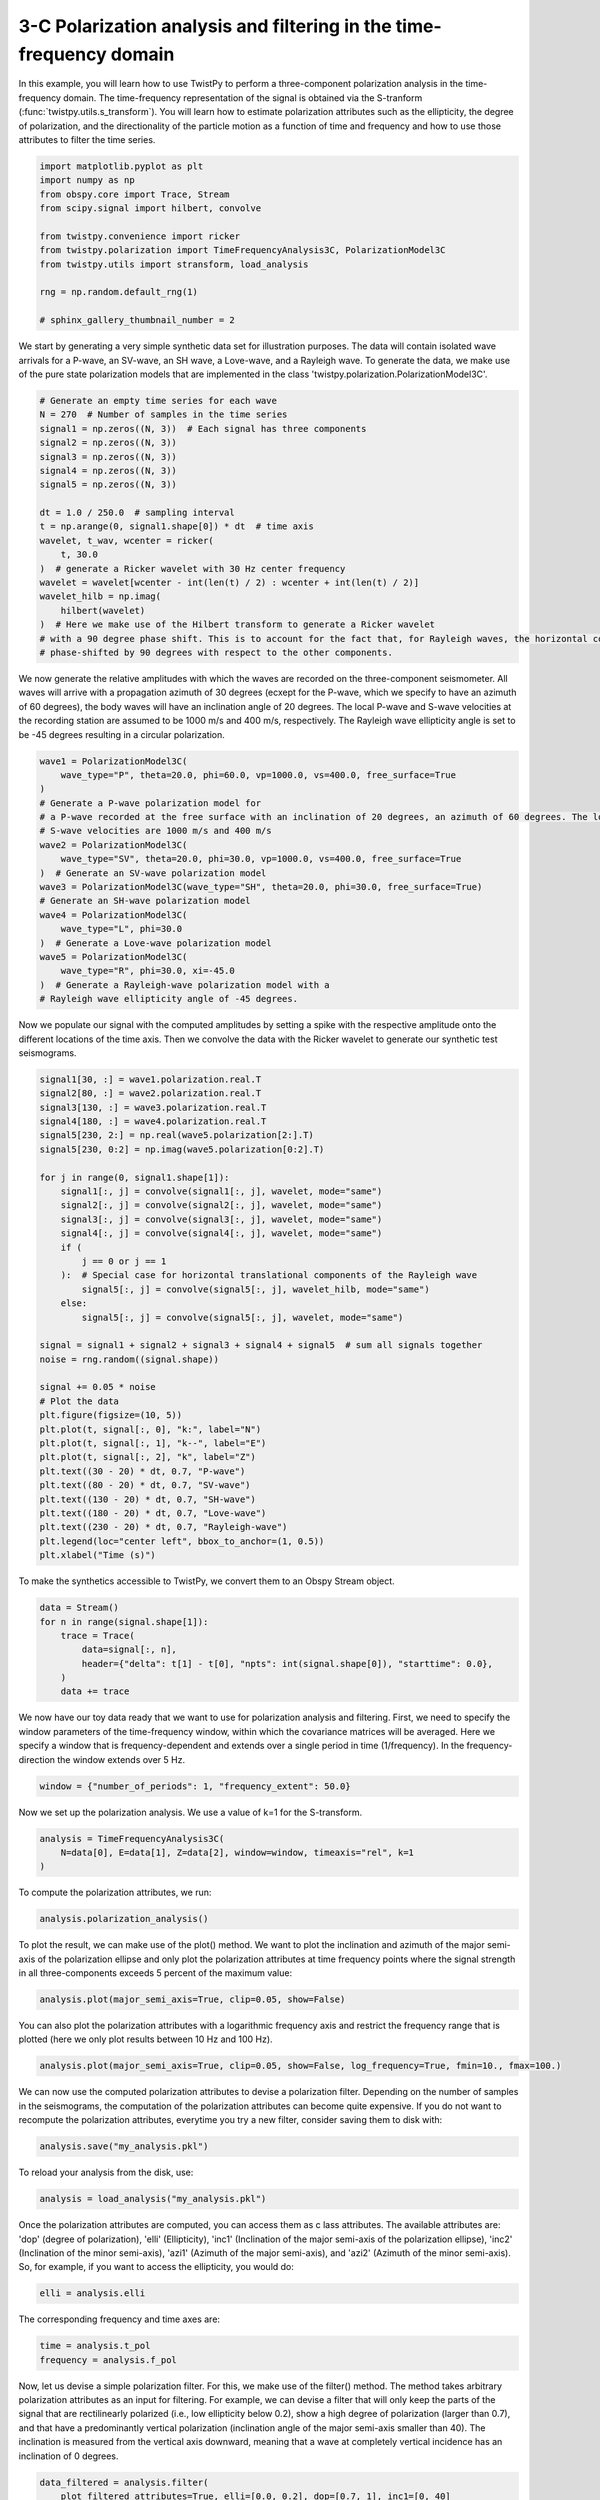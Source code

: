 
.. DO NOT EDIT.
.. THIS FILE WAS AUTOMATICALLY GENERATED BY SPHINX-GALLERY.
.. TO MAKE CHANGES, EDIT THE SOURCE PYTHON FILE:
.. "examples/3Cpolarization_timefrequency.py"
.. LINE NUMBERS ARE GIVEN BELOW.

.. only:: html

    .. note::
        :class: sphx-glr-download-link-note

        :ref:`Go to the end <sphx_glr_download_examples_3Cpolarization_timefrequency.py>`
        to download the full example code

.. rst-class:: sphx-glr-example-title

.. _sphx_glr_examples_3Cpolarization_timefrequency.py:


3-C Polarization analysis and filtering in the time-frequency domain
====================================================================
In this example, you will learn how to use TwistPy to perform a three-component polarization analysis in the
time-frequency domain. The time-frequency representation of the signal is obtained via the S-tranform
(:func:`twistpy.utils.s_transform`). You will learn how to estimate polarization attributes such as the ellipticity,
the degree of polarization, and the directionality of the particle motion as a function of time and frequency and how
to use those attributes to filter the time series.

.. GENERATED FROM PYTHON SOURCE LINES 10-23

.. code-block:: default

    import matplotlib.pyplot as plt
    import numpy as np
    from obspy.core import Trace, Stream
    from scipy.signal import hilbert, convolve

    from twistpy.convenience import ricker
    from twistpy.polarization import TimeFrequencyAnalysis3C, PolarizationModel3C
    from twistpy.utils import stransform, load_analysis

    rng = np.random.default_rng(1)

    # sphinx_gallery_thumbnail_number = 2








.. GENERATED FROM PYTHON SOURCE LINES 24-27

We start by generating a very simple synthetic data set for illustration purposes. The data will contain isolated wave
arrivals for a P-wave, an SV-wave, an SH wave, a Love-wave, and a Rayleigh wave. To generate the data, we make use
of the pure state polarization models that are implemented in the class 'twistpy.polarization.PolarizationModel3C'.

.. GENERATED FROM PYTHON SOURCE LINES 27-49

.. code-block:: default


    # Generate an empty time series for each wave
    N = 270  # Number of samples in the time series
    signal1 = np.zeros((N, 3))  # Each signal has three components
    signal2 = np.zeros((N, 3))
    signal3 = np.zeros((N, 3))
    signal4 = np.zeros((N, 3))
    signal5 = np.zeros((N, 3))

    dt = 1.0 / 250.0  # sampling interval
    t = np.arange(0, signal1.shape[0]) * dt  # time axis
    wavelet, t_wav, wcenter = ricker(
        t, 30.0
    )  # generate a Ricker wavelet with 30 Hz center frequency
    wavelet = wavelet[wcenter - int(len(t) / 2) : wcenter + int(len(t) / 2)]
    wavelet_hilb = np.imag(
        hilbert(wavelet)
    )  # Here we make use of the Hilbert transform to generate a Ricker wavelet
    # with a 90 degree phase shift. This is to account for the fact that, for Rayleigh waves, the horizontal components are
    # phase-shifted by 90 degrees with respect to the other components.









.. GENERATED FROM PYTHON SOURCE LINES 50-55

We now generate the relative amplitudes with which the waves are recorded on the three-component seismometer. All
waves will arrive with a propagation azimuth of 30 degrees (ecxept for the P-wave, which we specify to have an azimuth
of 60 degrees), the body waves will have an inclination angle of 20 degrees. The
local P-wave and S-wave velocities at the recording station are assumed to be 1000 m/s and 400 m/s, respectively. The
Rayleigh wave ellipticity angle is set to be -45 degrees resulting in a circular polarization.

.. GENERATED FROM PYTHON SOURCE LINES 55-76

.. code-block:: default


    wave1 = PolarizationModel3C(
        wave_type="P", theta=20.0, phi=60.0, vp=1000.0, vs=400.0, free_surface=True
    )
    # Generate a P-wave polarization model for
    # a P-wave recorded at the free surface with an inclination of 20 degrees, an azimuth of 60 degrees. The local P- and
    # S-wave velocities are 1000 m/s and 400 m/s
    wave2 = PolarizationModel3C(
        wave_type="SV", theta=20.0, phi=30.0, vp=1000.0, vs=400.0, free_surface=True
    )  # Generate an SV-wave polarization model
    wave3 = PolarizationModel3C(wave_type="SH", theta=20.0, phi=30.0, free_surface=True)
    # Generate an SH-wave polarization model
    wave4 = PolarizationModel3C(
        wave_type="L", phi=30.0
    )  # Generate a Love-wave polarization model
    wave5 = PolarizationModel3C(
        wave_type="R", phi=30.0, xi=-45.0
    )  # Generate a Rayleigh-wave polarization model with a
    # Rayleigh wave ellipticity angle of -45 degrees.









.. GENERATED FROM PYTHON SOURCE LINES 77-80

Now we populate our signal with the computed amplitudes by setting a spike with the respective amplitude onto the
different locations of the time axis. Then we convolve the data with the Ricker wavelet to generate our synthetic
test seismograms.

.. GENERATED FROM PYTHON SOURCE LINES 80-117

.. code-block:: default


    signal1[30, :] = wave1.polarization.real.T
    signal2[80, :] = wave2.polarization.real.T
    signal3[130, :] = wave3.polarization.real.T
    signal4[180, :] = wave4.polarization.real.T
    signal5[230, 2:] = np.real(wave5.polarization[2:].T)
    signal5[230, 0:2] = np.imag(wave5.polarization[0:2].T)

    for j in range(0, signal1.shape[1]):
        signal1[:, j] = convolve(signal1[:, j], wavelet, mode="same")
        signal2[:, j] = convolve(signal2[:, j], wavelet, mode="same")
        signal3[:, j] = convolve(signal3[:, j], wavelet, mode="same")
        signal4[:, j] = convolve(signal4[:, j], wavelet, mode="same")
        if (
            j == 0 or j == 1
        ):  # Special case for horizontal translational components of the Rayleigh wave
            signal5[:, j] = convolve(signal5[:, j], wavelet_hilb, mode="same")
        else:
            signal5[:, j] = convolve(signal5[:, j], wavelet, mode="same")

    signal = signal1 + signal2 + signal3 + signal4 + signal5  # sum all signals together
    noise = rng.random((signal.shape))

    signal += 0.05 * noise
    # Plot the data
    plt.figure(figsize=(10, 5))
    plt.plot(t, signal[:, 0], "k:", label="N")
    plt.plot(t, signal[:, 1], "k--", label="E")
    plt.plot(t, signal[:, 2], "k", label="Z")
    plt.text((30 - 20) * dt, 0.7, "P-wave")
    plt.text((80 - 20) * dt, 0.7, "SV-wave")
    plt.text((130 - 20) * dt, 0.7, "SH-wave")
    plt.text((180 - 20) * dt, 0.7, "Love-wave")
    plt.text((230 - 20) * dt, 0.7, "Rayleigh-wave")
    plt.legend(loc="center left", bbox_to_anchor=(1, 0.5))
    plt.xlabel("Time (s)")




.. image-sg:: /examples/images/sphx_glr_3Cpolarization_timefrequency_001.png
   :alt: 3Cpolarization timefrequency
   :srcset: /examples/images/sphx_glr_3Cpolarization_timefrequency_001.png
   :class: sphx-glr-single-img


.. rst-class:: sphx-glr-script-out

 .. code-block:: none


    Text(0.5, 25.722222222222214, 'Time (s)')



.. GENERATED FROM PYTHON SOURCE LINES 118-119

To make the synthetics accessible to TwistPy, we convert them to an Obspy Stream object.

.. GENERATED FROM PYTHON SOURCE LINES 119-128

.. code-block:: default


    data = Stream()
    for n in range(signal.shape[1]):
        trace = Trace(
            data=signal[:, n],
            header={"delta": t[1] - t[0], "npts": int(signal.shape[0]), "starttime": 0.0},
        )
        data += trace








.. GENERATED FROM PYTHON SOURCE LINES 129-133

We now have our toy data ready that we want to use for polarization analysis and filtering. First, we need to specify
the window parameters of the time-frequency window, within which the covariance matrices will be averaged. Here we
specify a window that is frequency-dependent and extends over a single period in time (1/frequency). In the
frequency-direction the window extends over 5 Hz.

.. GENERATED FROM PYTHON SOURCE LINES 133-136

.. code-block:: default


    window = {"number_of_periods": 1, "frequency_extent": 50.0}








.. GENERATED FROM PYTHON SOURCE LINES 137-138

Now we set up the polarization analysis. We use a value of k=1 for the S-transform.

.. GENERATED FROM PYTHON SOURCE LINES 138-143

.. code-block:: default


    analysis = TimeFrequencyAnalysis3C(
        N=data[0], E=data[1], Z=data[2], window=window, timeaxis="rel", k=1
    )





.. rst-class:: sphx-glr-script-out

 .. code-block:: none

    Computing covariance matrices...
    Covariance matrices computed!




.. GENERATED FROM PYTHON SOURCE LINES 144-145

To compute the polarization attributes, we run:

.. GENERATED FROM PYTHON SOURCE LINES 145-147

.. code-block:: default

    analysis.polarization_analysis()





.. rst-class:: sphx-glr-script-out

 .. code-block:: none

    Computing polarization attributes...
    Polarization attributes have been computed!




.. GENERATED FROM PYTHON SOURCE LINES 148-151

To plot the result, we can make use of the plot() method. We want to plot the inclination and
azimuth of the major semi-axis of the polarization ellipse and only plot the polarization attributes at time frequency
points where the signal strength in all three-components exceeds 5 percent of the maximum value:

.. GENERATED FROM PYTHON SOURCE LINES 151-154

.. code-block:: default


    analysis.plot(major_semi_axis=True, clip=0.05, show=False)




.. image-sg:: /examples/images/sphx_glr_3Cpolarization_timefrequency_002.png
   :alt: Ellipticity, Inclination of major semi-axis, Azimuth of major semi-axis, Degree of polarization
   :srcset: /examples/images/sphx_glr_3Cpolarization_timefrequency_002.png
   :class: sphx-glr-single-img





.. GENERATED FROM PYTHON SOURCE LINES 155-157

You can also plot the polarization attributes with a logarithmic frequency axis and restrict the frequency range that
is plotted (here we only plot results between 10 Hz and 100 Hz).

.. GENERATED FROM PYTHON SOURCE LINES 157-160

.. code-block:: default


    analysis.plot(major_semi_axis=True, clip=0.05, show=False, log_frequency=True, fmin=10., fmax=100.)




.. image-sg:: /examples/images/sphx_glr_3Cpolarization_timefrequency_003.png
   :alt: Ellipticity, Inclination of major semi-axis, Azimuth of major semi-axis, Degree of polarization
   :srcset: /examples/images/sphx_glr_3Cpolarization_timefrequency_003.png
   :class: sphx-glr-single-img





.. GENERATED FROM PYTHON SOURCE LINES 161-165

We can now use the computed polarization attributes to devise a polarization filter.
Depending on the number of samples in the seismograms, the computation of the polarization attributes can become quite
expensive. If you do not want to recompute the polarization attributes, everytime you try a new filter, consider
saving them to disk with:

.. GENERATED FROM PYTHON SOURCE LINES 165-168

.. code-block:: default


    analysis.save("my_analysis.pkl")








.. GENERATED FROM PYTHON SOURCE LINES 169-170

To reload your analysis from the disk, use:

.. GENERATED FROM PYTHON SOURCE LINES 170-173

.. code-block:: default


    analysis = load_analysis("my_analysis.pkl")








.. GENERATED FROM PYTHON SOURCE LINES 174-178

Once the polarization attributes are computed, you can access them as c lass attributes. The available attributes are:
'dop' (degree of polarization), 'elli' (Ellipticity), 'inc1' (Inclination of the major semi-axis of the polarization
ellipse), 'inc2' (Inclination of the minor semi-axis), 'azi1' (Azimuth of the major semi-axis), and 'azi2' (Azimuth of
the minor semi-axis). So, for example, if you want to access the ellipticity, you would do:

.. GENERATED FROM PYTHON SOURCE LINES 178-181

.. code-block:: default


    elli = analysis.elli








.. GENERATED FROM PYTHON SOURCE LINES 182-183

The corresponding frequency and time axes are:

.. GENERATED FROM PYTHON SOURCE LINES 183-186

.. code-block:: default

    time = analysis.t_pol
    frequency = analysis.f_pol








.. GENERATED FROM PYTHON SOURCE LINES 187-193

Now, let us devise a simple polarization filter. For this, we make use of the filter() method.  The method takes
arbitrary polarization attributes as an input for filtering. For example, we can
devise a filter that will only keep the parts of the signal that are rectilinearly polarized (i.e., low ellipticity
below 0.2), show a high degree of polarization (larger than 0.7), and that have a predominantly vertical polarization
(inclination angle of the major semi-axis smaller than 40). The inclination is measured from the vertical axis
downward, meaning that a wave at completely vertical incidence has an inclination of 0 degrees.

.. GENERATED FROM PYTHON SOURCE LINES 193-198

.. code-block:: default


    data_filtered = analysis.filter(
        plot_filtered_attributes=True, elli=[0.0, 0.2], dop=[0.7, 1], inc1=[0, 40]
    )




.. image-sg:: /examples/images/sphx_glr_3Cpolarization_timefrequency_004.png
   :alt: Ellipticity, Inclination of major semi-axis, Azimuth of major semi-axis, Degree of polarization
   :srcset: /examples/images/sphx_glr_3Cpolarization_timefrequency_004.png
   :class: sphx-glr-single-img





.. GENERATED FROM PYTHON SOURCE LINES 199-201

If we have a look at the output of this filter both in the time-domain and in the S-transform, we will see that only
the P-wave is retained, while all other signals are suppressed.

.. GENERATED FROM PYTHON SOURCE LINES 201-249

.. code-block:: default


    # Compute S-transform of vertical component for plotting
    Z_stran, f = stransform(data[2].data, k=1)
    Z_stran_filtered, _ = stransform(
        data_filtered[0].data, k=1
    )  # S-transform of filtered data for comparison
    f /= dt

    # Plot the result
    fig, ax = plt.subplots(2, 2, sharex=True)
    ax[0, 0].plot(analysis.t_pol, data[2].data, "k")
    ax[0, 0].set_title("Z-Component Input Data")
    ax[0, 0].set_ylim([-0.4, 1])
    ax[1, 0].imshow(
        np.abs(Z_stran),
        origin="lower",
        aspect="auto",
        vmin=0,
        vmax=0.2,
        extent=[
            analysis.t_pol[0],
            analysis.t_pol[-1],
            analysis.f_pol[0],
            analysis.f_pol[-1],
        ],
    )
    ax[1, 0].set_xlabel("Time (s)")
    ax[1, 0].set_title("S-transform Input Data")

    ax[0, 1].plot(analysis.t_pol, data_filtered[0].data, "k")
    ax[0, 1].set_title("Z-Component Filtered Data")
    ax[0, 1].set_ylim([-0.4, 1])
    ax[1, 1].imshow(
        np.abs(Z_stran_filtered),
        origin="lower",
        aspect="auto",
        vmin=0,
        vmax=0.2,
        extent=[
            analysis.t_pol[0],
            analysis.t_pol[-1],
            analysis.f_pol[0],
            analysis.f_pol[-1],
        ],
    )
    ax[1, 1].set_xlabel("Time (s)")
    ax[1, 1].set_title("S-transform Filtered Data")




.. image-sg:: /examples/images/sphx_glr_3Cpolarization_timefrequency_005.png
   :alt: Z-Component Input Data, Z-Component Filtered Data, S-transform Input Data, S-transform Filtered Data
   :srcset: /examples/images/sphx_glr_3Cpolarization_timefrequency_005.png
   :class: sphx-glr-single-img


.. rst-class:: sphx-glr-script-out

 .. code-block:: none


    Text(0.5, 1.0, 'S-transform Filtered Data')



.. GENERATED FROM PYTHON SOURCE LINES 250-252

Similarly, we could devise a filter that only retains the elliptically polarized parts of the signal (e.g., surface
waves).

.. GENERATED FROM PYTHON SOURCE LINES 252-257

.. code-block:: default


    data_filtered_rayleigh = analysis.filter(
        plot_filtered_attributes=True, elli=[0.7, 1.0], dop=[0.7, 1]
    )




.. image-sg:: /examples/images/sphx_glr_3Cpolarization_timefrequency_006.png
   :alt: Ellipticity, Inclination of major semi-axis, Azimuth of major semi-axis, Degree of polarization
   :srcset: /examples/images/sphx_glr_3Cpolarization_timefrequency_006.png
   :class: sphx-glr-single-img





.. GENERATED FROM PYTHON SOURCE LINES 258-260

To filter out parts of the signal that exhibit particle motion along a specific direction (e.g., an azimuth around 60
degrees), we could use:

.. GENERATED FROM PYTHON SOURCE LINES 260-266

.. code-block:: default


    data_filtered_60degrees_azimuth = analysis.filter(
        plot_filtered_attributes=True, azi1=[50, 70], dop=[0.7, 1]
    )

    plt.show()



.. image-sg:: /examples/images/sphx_glr_3Cpolarization_timefrequency_007.png
   :alt: Ellipticity, Inclination of major semi-axis, Azimuth of major semi-axis, Degree of polarization
   :srcset: /examples/images/sphx_glr_3Cpolarization_timefrequency_007.png
   :class: sphx-glr-single-img






.. rst-class:: sphx-glr-timing

   **Total running time of the script:** ( 0 minutes  4.479 seconds)


.. _sphx_glr_download_examples_3Cpolarization_timefrequency.py:

.. only:: html

  .. container:: sphx-glr-footer sphx-glr-footer-example




    .. container:: sphx-glr-download sphx-glr-download-python

      :download:`Download Python source code: 3Cpolarization_timefrequency.py <3Cpolarization_timefrequency.py>`

    .. container:: sphx-glr-download sphx-glr-download-jupyter

      :download:`Download Jupyter notebook: 3Cpolarization_timefrequency.ipynb <3Cpolarization_timefrequency.ipynb>`


.. only:: html

 .. rst-class:: sphx-glr-signature

    `Gallery generated by Sphinx-Gallery <https://sphinx-gallery.github.io>`_
